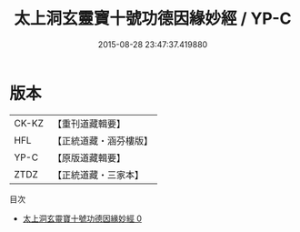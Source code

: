 #+TITLE: 太上洞玄靈寶十號功德因緣妙經 / YP-C

#+DATE: 2015-08-28 23:47:37.419880
* 版本
 |     CK-KZ|【重刊道藏輯要】|
 |       HFL|【正統道藏・涵芬樓版】|
 |      YP-C|【原版道藏輯要】|
 |      ZTDZ|【正統道藏・三家本】|
目次
 - [[file:KR5b0021_000.txt][太上洞玄靈寶十號功德因緣妙經 0]]
